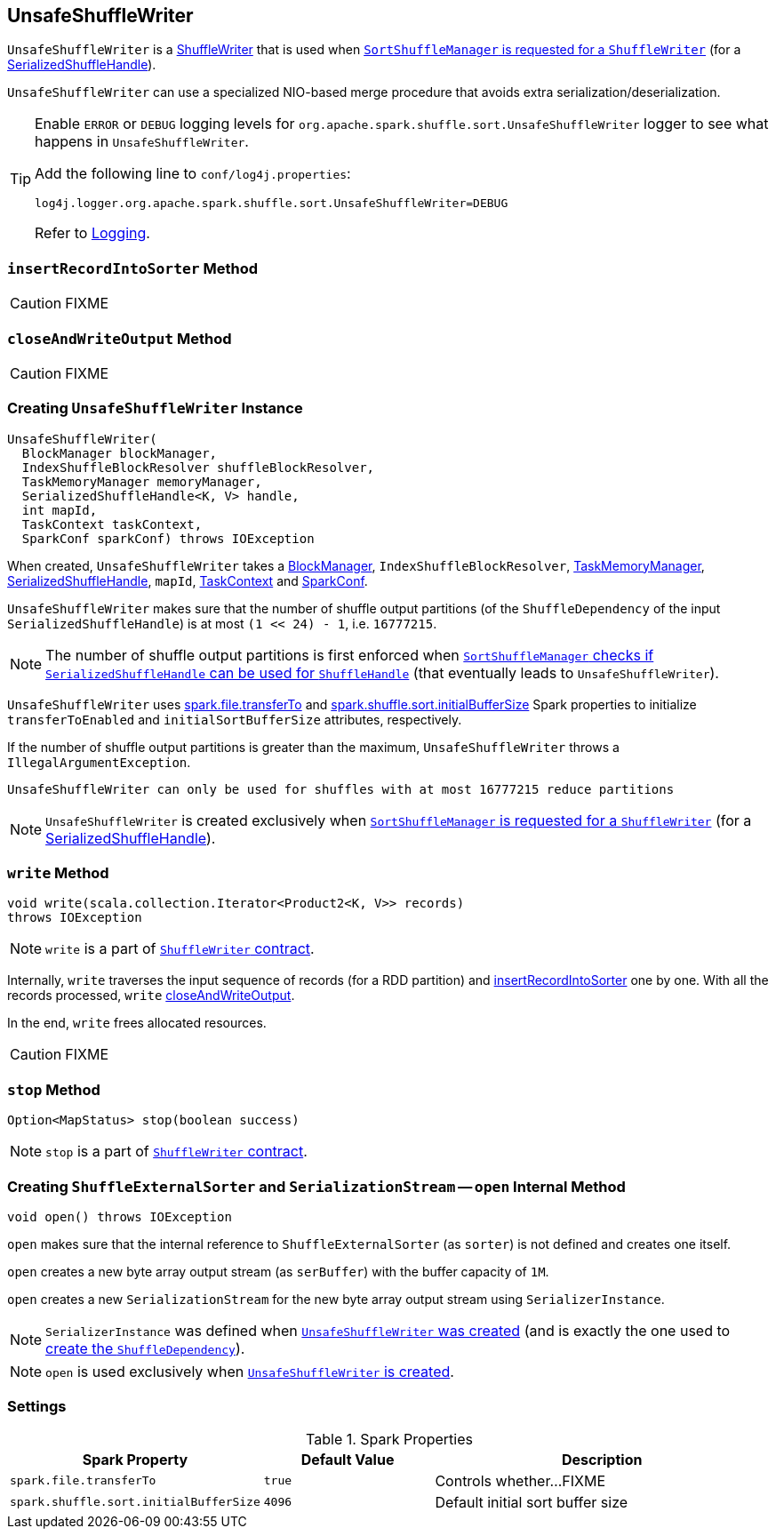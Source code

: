 == [[UnsafeShuffleWriter]] UnsafeShuffleWriter

`UnsafeShuffleWriter` is a link:spark-ShuffleWriter.adoc[ShuffleWriter] that is used when link:spark-SortShuffleManager.adoc#getWriter[`SortShuffleManager` is requested for a `ShuffleWriter`] (for a link:spark-SerializedShuffleHandle.adoc[SerializedShuffleHandle]).

`UnsafeShuffleWriter` can use a specialized NIO-based merge procedure that avoids extra serialization/deserialization.

[TIP]
====
Enable `ERROR` or `DEBUG` logging levels for `org.apache.spark.shuffle.sort.UnsafeShuffleWriter` logger to see what happens in `UnsafeShuffleWriter`.

Add the following line to `conf/log4j.properties`:

```
log4j.logger.org.apache.spark.shuffle.sort.UnsafeShuffleWriter=DEBUG
```

Refer to link:spark-logging.adoc[Logging].
====

=== [[insertRecordIntoSorter]] `insertRecordIntoSorter` Method

CAUTION: FIXME

=== [[closeAndWriteOutput]] `closeAndWriteOutput` Method

CAUTION: FIXME

=== [[creating-instance]] Creating `UnsafeShuffleWriter` Instance

[source, scala]
----
UnsafeShuffleWriter(
  BlockManager blockManager,
  IndexShuffleBlockResolver shuffleBlockResolver,
  TaskMemoryManager memoryManager,
  SerializedShuffleHandle<K, V> handle,
  int mapId,
  TaskContext taskContext,
  SparkConf sparkConf) throws IOException
----

When created, `UnsafeShuffleWriter` takes a link:spark-blockmanager.adoc[BlockManager], `IndexShuffleBlockResolver`, link:spark-taskscheduler-taskmemorymanager.adoc[TaskMemoryManager], link:spark-SerializedShuffleHandle.adoc[SerializedShuffleHandle], `mapId`, link:spark-taskscheduler-taskcontext.adoc[TaskContext] and link:spark-configuration.adoc[SparkConf].

`UnsafeShuffleWriter` makes sure that the number of shuffle output partitions (of the `ShuffleDependency` of the input `SerializedShuffleHandle`) is at most `(1 << 24) - 1`, i.e. `16777215`.

NOTE: The number of shuffle output partitions is first enforced when link:spark-SortShuffleManager.adoc#canUseSerializedShuffle[`SortShuffleManager` checks if `SerializedShuffleHandle` can be used for `ShuffleHandle`] (that eventually leads to `UnsafeShuffleWriter`).

`UnsafeShuffleWriter` uses <<spark_file_transferTo, spark.file.transferTo>> and <<spark_shuffle_sort_initialBufferSize, spark.shuffle.sort.initialBufferSize>> Spark properties to initialize `transferToEnabled` and `initialSortBufferSize` attributes, respectively.

If the number of shuffle output partitions is greater than the maximum, `UnsafeShuffleWriter` throws a `IllegalArgumentException`.

```
UnsafeShuffleWriter can only be used for shuffles with at most 16777215 reduce partitions
```

NOTE: `UnsafeShuffleWriter` is created exclusively when link:spark-SortShuffleManager.adoc#getWriter[`SortShuffleManager` is requested for a `ShuffleWriter`] (for a link:spark-SerializedShuffleHandle.adoc[SerializedShuffleHandle]).

=== [[write]] `write` Method

[source, java]
----
void write(scala.collection.Iterator<Product2<K, V>> records)
throws IOException
----

NOTE: `write` is a part of link:spark-ShuffleWriter.adoc#contract[`ShuffleWriter` contract].

Internally, `write` traverses the input sequence of records (for a RDD partition) and <<insertRecordIntoSorter, insertRecordIntoSorter>> one by one. With all the records processed, `write` <<closeAndWriteOutput, closeAndWriteOutput>>.

In the end, `write` frees allocated resources.

CAUTION: FIXME

=== [[stop]] `stop` Method

[source, java]
----
Option<MapStatus> stop(boolean success)
----

NOTE: `stop` is a part of link:spark-ShuffleWriter.adoc#contract[`ShuffleWriter` contract].

=== [[open]] Creating `ShuffleExternalSorter` and `SerializationStream` -- `open` Internal Method

[source, java]
----
void open() throws IOException
----

`open` makes sure that the internal reference to `ShuffleExternalSorter` (as `sorter`) is not defined and creates one itself.

`open` creates a new byte array output stream (as `serBuffer`) with the buffer capacity of `1M`.

`open` creates a new `SerializationStream` for the new byte array output stream using `SerializerInstance`.

NOTE: `SerializerInstance` was defined when <<creating-instance, `UnsafeShuffleWriter` was created>> (and is exactly the one used to link:spark-rdd-ShuffleDependency.adoc#creating-instance[create the `ShuffleDependency`]).

NOTE: `open` is used exclusively when <<creating-instance, `UnsafeShuffleWriter` is created>>.

=== [[settings]] Settings

.Spark Properties
[frame="topbot",cols="1,1,2",options="header",width="100%"]
|===
| Spark Property
| Default Value
| Description

| [[spark_file_transferTo]] `spark.file.transferTo`
| `true`
| Controls whether...FIXME

| [[spark_shuffle_sort_initialBufferSize]] `spark.shuffle.sort.initialBufferSize`
| `4096`
| Default initial sort buffer size

|===
